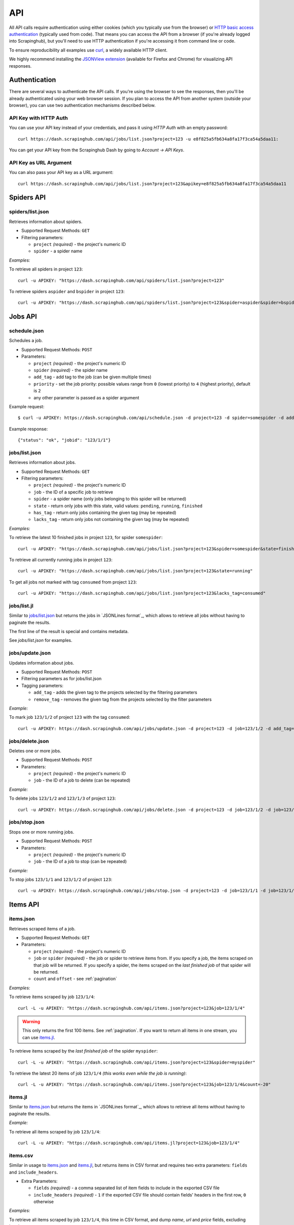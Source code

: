 .. _api:

===
API
===

All API calls require authentication using either cookies (which you typically
use from the browser) or `HTTP basic access authentication`_ (typically used
from code). That means you can access the API from a browser (if you're already
logged into Scrapinghub), but you'll need to use HTTP authentication if you're
accessing it from command line or code.

To ensure reproducibility all examples use `curl`_, a widely available HTTP client.

We highly recommend installing the `JSONView extension`_ (available for Firefox
and Chrome) for visualizing API responses.


Authentication
==============

There are several ways to authenticate the API calls. If you're using
the browser to see the responses, then you'll be already authenticated using
your web browser session. If you plan to access the API from another system (outside your browser), you can use two authentication mechanisms described below.

API Key with HTTP Auth
----------------------

You can use your API key instead of your credentials, and pass it using *HTTP
Auth* with an empty password::

    curl https://dash.scrapinghub.com/api/jobs/list.json?project=123 -u e8f825a5fb634a8fa17f3ca54a5daa11:

You can get your API key from the Scrapinghub Dash by going to *Account -> API Keys*.

API Key as URL Argument
-----------------------

You can also pass your API key as a URL argument::

    curl https://dash.scrapinghub.com/api/jobs/list.json?project=123&apikey=e8f825a5fb634a8fa17f3ca54a5daa11


Spiders API
===========

spiders/list.json
-----------------

Retrieves information about spiders.

* Supported Request Methods: ``GET``

* Filtering parameters:

  * ``project`` *(required)* - the project's numeric ID
  * ``spider`` - a spider name

*Examples:*

To retrieve all spiders in project ``123``::

    curl -u APIKEY: "https://dash.scrapinghub.com/api/spiders/list.json?project=123"

To retrieve spiders ``aspider`` and ``bspider`` in project ``123``::

    curl -u APIKEY: "https://dash.scrapinghub.com/api/spiders/list.json?project=123&spider=aspider&spider=bspider"


Jobs API
========

.. _schedule-api:

schedule.json
-------------

Schedules a job.

* Supported Request Methods: ``POST``

* Parameters:

  * ``project`` *(required)* - the project's numeric ID
  * ``spider`` *(required)* - the spider name
  * ``add_tag`` - add tag to the job (can be given multiple times)
  * ``priority`` - set the job priority: possible values range from ``0`` (lowest priority) to ``4`` (highest priority), default is ``2``
  * any other parameter is passed as a spider argument

Example request::

    $ curl -u APIKEY: https://dash.scrapinghub.com/api/schedule.json -d project=123 -d spider=somespider -d add_tag=sometag

Example response::

    {"status": "ok", "jobid": "123/1/1"}

jobs/list.json
--------------

Retrieves information about jobs.

* Supported Request Methods: ``GET``

* Filtering parameters:

  * ``project`` *(required)* - the project's numeric ID
  * ``job`` - the ID of a specific job to retrieve
  * ``spider`` - a spider name (only jobs belonging to this spider will be returned)
  * ``state`` - return only jobs with this state, valid values: ``pending``, ``running``, ``finished``
  * ``has_tag`` - return only jobs containing the given tag (may be repeated)
  * ``lacks_tag`` - return only jobs not containing the given tag (may be repeated)

*Examples:*

To retrieve the latest 10 finished jobs in project ``123``, for spider ``somespider``::

    curl -u APIKEY: "https://dash.scrapinghub.com/api/jobs/list.json?project=123&spider=somespider&state=finished&count=10"

To retrieve all currently running jobs in project ``123``::

    curl -u APIKEY: "https://dash.scrapinghub.com/api/jobs/list.json?project=123&state=running"

To get all jobs not marked with tag ``consumed`` from project ``123``::

    curl -u APIKEY: "https://dash.scrapinghub.com/api/jobs/list.json?project=123&lacks_tag=consumed"

jobs/list.jl
------------

Similar to `jobs/list.json`_ but returns the jobs in `JSONLines format`_, which
allows to retrieve all jobs without having to paginate the results.

The first line of the result is special and contains metadata.

See `jobs/list.json` for examples.

jobs/update.json
----------------

Updates information about jobs.

* Supported Request Methods: ``POST``

* Filtering parameters as for jobs/list.json

* Tagging parameters:

  * ``add_tag`` - adds the given tag to the projects selected by the filtering
    parameters
  * ``remove_tag`` - removes the given tag from the projects selected by the
    filter parameters

*Example:*

To mark job ``123/1/2`` of project ``123`` with the tag ``consumed``::

    curl -u APIKEY: https://dash.scrapinghub.com/api/jobs/update.json -d project=123 -d job=123/1/2 -d add_tag=consumed

jobs/delete.json
----------------

Deletes one or more jobs.

* Supported Request Methods: ``POST``

* Parameters:

  * ``project`` *(required)* - the project's numeric ID
  * ``job`` - the ID of a job to delete (can be repeated)

*Example:*

To delete jobs ``123/1/2`` and ``123/1/3`` of project ``123``::

    curl -u APIKEY: https://dash.scrapinghub.com/api/jobs/delete.json -d project=123 -d job=123/1/2 -d job=123/1/3


jobs/stop.json
----------------

Stops one or more running jobs.

* Supported Request Methods: ``POST``

* Parameters:

  * ``project`` *(required)* - the project's numeric ID
  * ``job`` - the ID of a job to stop (can be repeated)

*Example:*

To stop jobs ``123/1/1`` and ``123/1/2`` of project ``123``::

    curl -u APIKEY: https://dash.scrapinghub.com/api/jobs/stop.json -d project=123 -d job=123/1/1 -d job=123/1/2


Items API
=========

items.json
----------

Retrieves scraped items of a job.

* Supported Request Methods: ``GET``

* Parameters:

  * ``project`` *(required)* - the project's numeric ID
  * ``job`` or ``spider`` *(required)* - the job or spider to retrieve items from. If you specify a job, the items scraped on that job will be returned. If you specify a spider, the items scraped on the *last finished job* of that spider will be returned.
  * ``count`` and ``offset`` - see :ref:`pagination`

*Examples:*

To retrieve items scraped by job ``123/1/4``::

    curl -L -u APIKEY: "https://dash.scrapinghub.com/api/items.json?project=123&job=123/1/4"

.. warning:: This only returns the first 100 items. See :ref:`pagination`. If
   you want to return all items in one stream, you can use `items.jl`_.

To retrieve items scraped by the *last finished job* of the spider ``myspider``::

    curl -L -u APIKEY: "https://dash.scrapinghub.com/api/items.json?project=123&spider=myspider"

To retrieve the latest 20 items of job ``123/1/4`` *(this works even while the job is running)*::

    curl -L -u APIKEY: "https://dash.scrapinghub.com/api/items.json?project=123&job=123/1/4&count=-20"

items.jl
--------

Similar to `items.json`_ but returns the items in `JSONLines format`_, which
allows to retrieve all items without having to paginate the results.

*Example:*

To retrieve all items scraped by job ``123/1/4``::

    curl -L -u APIKEY: "https://dash.scrapinghub.com/api/items.jl?project=123&job=123/1/4"

items.csv
---------

Similar in usage to `items.json`_ and `items.jl`_, but returns items in CSV format and requires two extra parameters: ``fields`` and ``include_headers``.

* Extra Parameters:

  * ``fields`` *(required)* - a comma separated list of item fields to include in the exported CSV file
  * ``include_headers`` *(required)* - ``1`` if the exported CSV file should contain fields' headers in the first row, ``0`` otherwise

*Examples:*

To retrieve all items scraped by job ``123/1/4``, this time in CSV format, and dump *name*, *url* and *price* fields, excluding headers::

    curl -L -u APIKEY: "https://dash.scrapinghub.com/api/items.csv?project=123&job=123/1/4&include_headers=0&fields=name,url,price"


Log API
=======

log.txt
-------

Retrieves the log of a job.

* Supported Request Methods: ``GET``

* Parameters:

  * ``project`` *(required)* - the project's numeric ID
  * ``job`` *(required)* - the job to retrieve items from
  * ``level`` - the minimum log level to return (if not given, returns all log levels)
  * ``count`` and ``offset`` - see :ref:`pagination`

*Example:*

To retrieve the log of job ``123/1/4`` in plain text format::

    curl -u APIKEY: "https://dash.scrapinghub.com/api/log.txt?project=123&job=123/1/4"

log.json
--------

Similar to `log.txt` but returns the log entries as a list of JSON objects
containing the properties ``logLevel``, ``message`` and ``time``.

log.jl
--------

Similar to `log.json` but returns the log entries in `JSONLines format`_.


.. _autoscraping-api:

Autoscraping API
================

as/project-slybot.zip
---------------------

Retrieves the project specifications in slybot format, zip compressed. By default includes the specification of all the spiders in the project.

* Supported Request Methods: ``GET``

* Parameters:

  * ``project`` *(required)* - the project's numeric ID
  * ``spider`` *(optional and multiple)* - if present, include only the specifications of given spiders

*Examples:*

To download the entire project with ID ``123`` (including all spiders)::

    curl -u APIKEY: "https://dash.scrapinghub.com/api/as/project-slybot.zip?project=123"

To download only the spider with name ``myspider``::

    curl -u APIKEY: "https://dash.scrapinghub.com/api/as/project-slybot.zip?project=123&spider=myspider"

as/spider-properties.json
-------------------------

Retrieves or updates an autoscraping spider properties. If no update parameters are given, the call returns the current properties of the spider.

Retrieves an autoscraping spider properties.

* Supported Methods: ``GET``

* Parameters:

  * ``project`` *(required)* - the project's numeric ID
  * ``spider`` *(required)* - the spider name

Updates an autoscraping spider properties.

* Supported Methods: ``POST``

* Parameters:

  * ``project`` *(required)* - the project's numeric ID
  * ``spider`` *(required)* - the spider name
  * ``start_url`` *(optional and multiple)* - set the start URL and update ``start_urls`` property with the given values

*Examples:*

To get the properties of the spider ``myspider``::

    curl -u APIKEY: "https://dash.scrapinghub.com/api/as/spider-properties.json?project=123&spider=myspider"

To update the start URLs of a spider::

    curl -u APIKEY: -d project=123 -d spider=myspider \
            -d start_url=http://www.example.com/listA \
            -d start_url=http://www.example.com/listB \
            https://dash.scrapinghub.com/api/as/spider-properties.json


.. _eggs-api:

Eggs API
========

These API calls provide a means for uploading Python eggs (typically used for managing external dependencies) to a project.

eggs/add.json
-------------

Adds a Python egg to a project.

* Supported Request Methods: ``POST``

* Parameters:

  * ``project`` *(required)* - the project's numeric ID
  * ``name`` *(required)* - the egg name
  * ``version`` *(required)* - the egg version
  * ``egg`` *(required)* - the egg to add (a file upload)

*Example:*

To add ``somelib`` egg to project ``123``::

    curl -u APIKEY: https://dash.scrapinghub.com/api/eggs/add.json -F project=123 -F name=somelib -F version=1.0 -F egg=@somelib-1.0.py2.6.egg

eggs/delete.json
----------------

Deletes a Python egg from a project.

* Supported Request Methods: ``POST``

* Parameters:

  * ``project`` *(required)* - the project's numeric ID
  * ``name`` *(required)* - the egg name

*Example:*

To delete ``somelib`` egg from project ``123``::

    curl -u APIKEY: https://dash.scrapinghub.com/api/eggs/delete.json -d project=123 -d name=somelib

eggs/list.json
--------------

Lists the eggs contained in a project.

* Supported Request Methods: ``GET``

* Parameters:

  * ``project`` *(required)* - the project's numeric ID

*Example:*

To list all eggs in project ``123``::

    curl -u APIKEY: "https://dash.scrapinghub.com/api/eggs/list.json?project=123"


.. _reports-api:

Reports API
===========

This API provides a means for uploading reports which are attached to a scraping job. Job
reports can be accessed through the *Reports* tab on the job page.

Multiple reports can be attached to a single job. Each report is uniquely identified by a key (within a given job).

reports/add.json
----------------

Uploads a report and attaches it to a job. The supported formats are `reStructuredText`_ and plain text.

* Supported Request Methods: ``POST``

* Parameters:

  * ``project`` *(required)* - the project's numeric ID
  * ``job`` *(required)* - the ID of the job to which the report will be attached
  * ``key`` *(required)* - a key that uniquely identifies the report within the job
  * ``content`` *(required)* - the report content in the format specified by ``content_type`` parameter
  * ``content_type`` *(required)* - the format of the content: supported formats are ``text/x-rst`` for `reStructuredText`_ and ``text/plain`` for plain text

*Example:*

To upload a report contained in ``report.rst`` file (in `reStructuredText`_ format) to job ``123/1/4`` of project ``123``::

   curl -u APIKEY: https://dash.scrapinghub.com/api/reports/add.json -F project=123 -F job=123/1/4 -F key=qareport -F content_type=text/x-rst -F content=@report.rst


.. _pagination:

Paginating API Results
======================

All API calls that return multiple items in JSON format are limited to return
100 items per call, at most. These API calls support two parameters that can be
used for paginating the results. Those are:

* ``count`` - limit the number of results to return: negative counts are supported as well making it possible to return the *latest* entries, instead of the first ones
* ``offset`` - a number of results to skip from the beginning


JSON Lines Format
=================

*JSON Lines* is a variation of JSON format, which is more convenient for streaming. It consists of one JSON object per line.

For example, this is JSON::

    [{"name": "hello", "price": "120"}, {"name": "world", "price": "540"}]

While this is the same data in JSON Lines format::

    {"name": "hello", "price": "120"}
    {"name": "world", "price": "540"}


To avoid memory problems, all API calls that return JSON data (for example,
`items.json`_) are limited to a maximum of 100 results, and may need the client
to paginate over them. However, this limitation doesn't apply to JSON Lines
format (for example, `items.jl`).


Python Library
==============

There is a Python client library for Scrapinghub API available here:

    https://github.com/scrapinghub/python-scrapinghub


.. _curl: http://curl.haxx.se/
.. _HTTP Basic access authentication: http://en.wikipedia.org/wiki/Basic_access_authentication
.. _JSONView extension: http://benhollis.net/software/jsonview/
.. _reStructuredText: http://en.wikipedia.org/wiki/ReStructuredText
